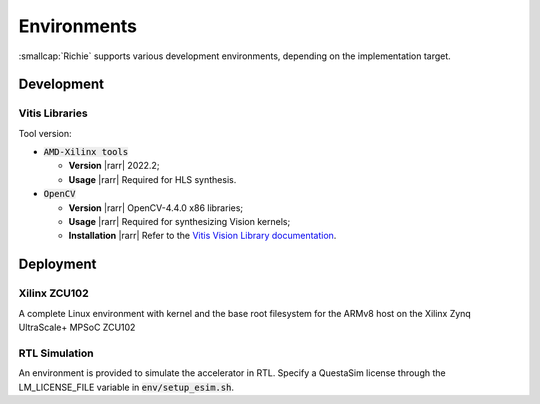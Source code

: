 ************
Environments
************
.. _general_environments:

:smallcap:`Richie` supports various development environments, depending on the implementation target.

===========
Development
===========

---------------
Vitis Libraries
---------------
Tool version:

* :code:`AMD-Xilinx tools`

  * **Version** |rarr| 2022.2;
  * **Usage** |rarr| Required for HLS synthesis.

* :code:`OpenCV`

  * **Version** |rarr| OpenCV-4.4.0 x86 libraries;
  * **Usage** |rarr| Required for synthesizing Vision kernels;
  * **Installation** |rarr| Refer to the `Vitis Vision Library documentation <https://github.com/Xilinx/Vitis_Libraries/blob/main/vision/README.md>`_.

==========
Deployment
==========

-------------
Xilinx ZCU102
-------------
A complete Linux environment with kernel and the base root filesystem for the ARMv8 host on the Xilinx Zynq UltraScale+ MPSoC ZCU102

--------------
RTL Simulation
--------------
An environment is provided to simulate the accelerator in RTL.
Specify a QuestaSim license through the LM_LICENSE_FILE variable in :code:`env/setup_esim.sh`.
